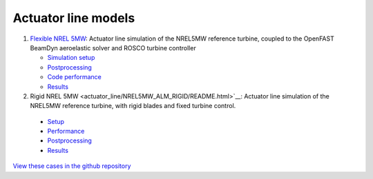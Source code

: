 Actuator line models
=================================

.. image:: actuator_line/NREL5MW_ALM_BD/results/images/turbineHH_INST_15900.png
   :alt: Hub-height horizontal velocity contours for the NREL5MW ALM turbine
   :align: center

#. `Flexible NREL 5MW <actuator_line/NREL5MW_ALM_BD/README.html>`__: Actuator line simulation of the NREL5MW reference turbine, coupled to the OpenFAST BeamDyn aeroelastic solver and ROSCO turbine controller 

   * `Simulation setup <actuator_line/NREL5MW_ALM_BD/README.html#simulation-description-and-setup>`__
   * `Postprocessing <actuator_line/NREL5MW_ALM_BD/README.html#postprocessing>`__
   * `Code performance <actuator_line/NREL5MW_ALM_BD/README.html#code-performance>`__
   * `Results <actuator_line/NREL5MW_ALM_BD/README.html#results>`__
     
#. Rigid NREL 5MW <actuator_line/NREL5MW_ALM_RIGID/README.html>`__: Actuator line simulation of the NREL5MW reference turbine, with rigid blades and fixed turbine control.

  * `Setup <actuator_line/NREL5MW_ALM_RIGID/README.html#simulation-description-and-setup>`__
  * `Performance <actuator_line/NREL5MW_ALM_RIGID/README.html#code-performance>`__
  * `Postprocessing <actuator_line/NREL5MW_ALM_RIGID/README.html#postprocessing>`__
  * `Results <actuator_line/NREL5MW_ALM_RIGID/README.html#results>`__

`View these cases in the github repository
<https://github.com/Exawind/exawind-benchmarks/tree/main/amr-wind/actuator_line>`__
